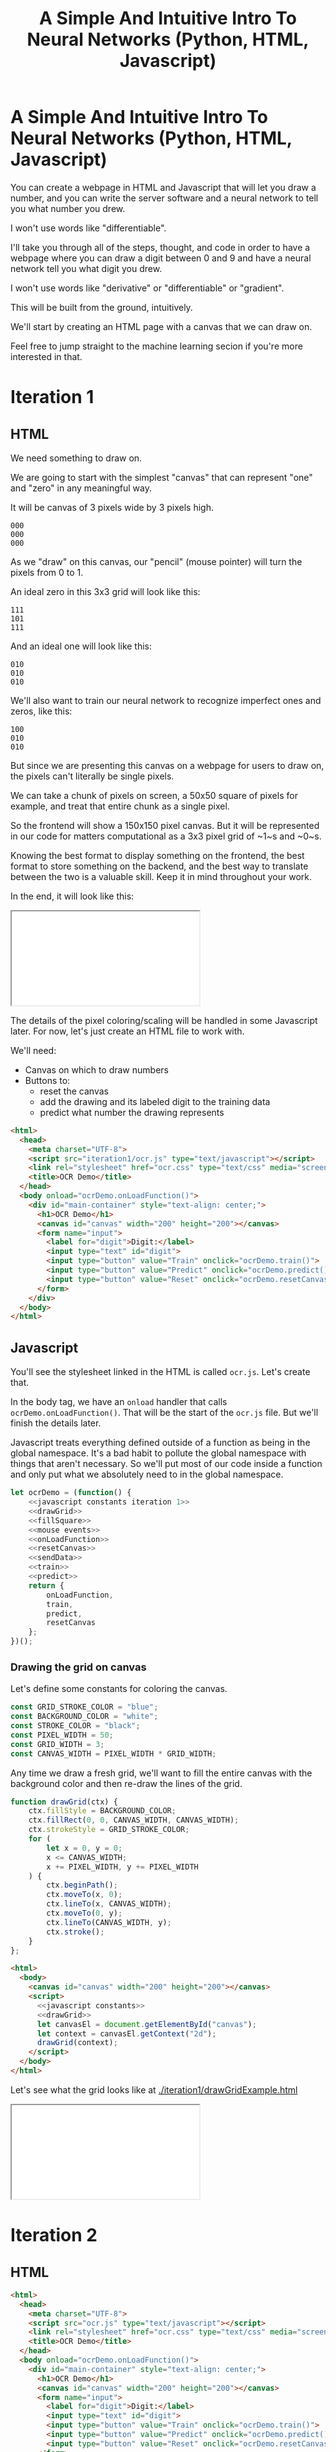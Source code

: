 #+TITLE: A Simple And Intuitive Intro To Neural Networks (Python, HTML, Javascript)

#+begin_export html
<script type="text/javascript">
  function adjustIframes() {
    let frames = document.getElementsByTagName("iframe");

    for (let frame of frames) {
      frame.onload = function() {
        frame.style.height = frame.contentWindow.document.body.scrollHeight + 'px';
        frame.style.width = frame.contentWindow.document.body.scrollWidth+'px';
      }
    }
  }
  document.addEventListener("DOMContentLoaded", (event) => {
    adjustIframes();
  })
</script>
#+end_export

* A Simple And Intuitive Intro To Neural Networks (Python, HTML, Javascript)

You can create a webpage in HTML and Javascript that will let you draw a number, and you can write the server software and a neural network to tell you what number you drew.

I won't use words like "differentiable".


I'll take you through all of the steps, thought, and code in order to have a webpage where you can draw a digit between 0 and 9 and have a neural network tell you what digit you drew.

I won't use words like "derivative" or "differentiable" or "gradient".

This will be built from the ground, intuitively.

We'll start by creating an HTML page with a canvas that we can draw on.

Feel free to jump straight to the machine learning secion if you're more interested in that.

* Iteration 1
** HTML

We need something to draw on.

We are going to start with the simplest "canvas" that can represent "one" and "zero" in any meaningful way.

It will be canvas of 3 pixels wide by 3 pixels high.

#+begin_example
000
000
000
#+end_example

As we "draw" on this canvas, our "pencil" (mouse pointer) will turn the pixels from 0 to 1.

An ideal zero in this 3x3 grid will look like this:

#+begin_example
111
101
111
#+end_example

And an ideal one will look like this:

#+begin_example
010
010
010
#+end_example

We'll also want to train our neural network to recognize imperfect ones and zeros, like this:

#+begin_example
100
010
010
#+end_example


But since we are presenting this canvas on a webpage for users to draw on, the pixels can't literally be single pixels.

We can take a chunk of pixels on screen, a 50x50 square of pixels for example, and treat that entire chunk as a single pixel.

So the frontend will show a 150x150 pixel canvas. But it will be represented in our code for matters computational as a 3x3 pixel grid of ~1~s and ~0~s.

Knowing the best format to display something on the frontend, the best format to store something on the backend, and the best way to translate between the two is a valuable skill. Keep it in mind throughout your work.

In the end, it will look like this:

#+begin_export html
<iframe src="iteration1/ocr.html"></iframe>
#+end_export

The details of the pixel coloring/scaling will be handled in some Javascript later. For now, let's just create an HTML file to work with.

We'll need:

- Canvas on which to draw numbers
- Buttons to:
  - reset the canvas
  - add the drawing and its labeled digit to the training data
  - predict what number the drawing represents

#+begin_src html :tangle iteration1/ocr.html :mkdirp yes :noweb yes
<html>
  <head>
    <meta charset="UTF-8">
    <script src="iteration1/ocr.js" type="text/javascript"></script>
    <link rel="stylesheet" href="ocr.css" type="text/css" media="screen" />
    <title>OCR Demo</title>
  </head>
  <body onload="ocrDemo.onLoadFunction()">
    <div id="main-container" style="text-align: center;">
      <h1>OCR Demo</h1>
      <canvas id="canvas" width="200" height="200"></canvas>
      <form name="input">
        <label for="digit">Digit:</label>
        <input type="text" id="digit">
        <input type="button" value="Train" onclick="ocrDemo.train()">
        <input type="button" value="Predict" onclick="ocrDemo.predict()">
        <input type="button" value="Reset" onclick="ocrDemo.resetCanvas()">
      </form>
    </div>
  </body>
</html>
#+end_src

** Javascript

You'll see the stylesheet linked in the HTML is called ~ocr.js~. Let's create that.

In the body tag, we have an ~onload~ handler that calls ~ocrDemo.onLoadFunction()~. That will
be the start of the ~ocr.js~ file. But we'll finish the details later.

Javascript treats everything defined outside of a function as being in the global namespace. It's a bad habit to pollute the global namespace with things that aren't necessary. So we'll put most of our code inside a function and only put what we absolutely need to in the global namespace.

#+NAME: ocr.js
#+BEGIN_SRC javascript :tangle iteration1/ocr.js :noweb no-export
let ocrDemo = (function() {
    <<javascript constants iteration 1>>
    <<drawGrid>>
    <<fillSquare>>
    <<mouse events>>
    <<onLoadFunction>>
    <<resetCanvas>>
    <<sendData>>
    <<train>>
    <<predict>>
    return {
        onLoadFunction,
        train,
        predict,
        resetCanvas
    };
})();
#+END_SRC

*** Drawing the grid on canvas

Let's define some constants for coloring the canvas.

#+BEGIN_SRC javascript :noweb-ref "javascript constants iteration 1"
const GRID_STROKE_COLOR = "blue";
const BACKGROUND_COLOR = "white";
const STROKE_COLOR = "black";
const PIXEL_WIDTH = 50;
const GRID_WIDTH = 3;
const CANVAS_WIDTH = PIXEL_WIDTH * GRID_WIDTH;
#+END_SRC

Any time we draw a fresh grid, we'll want to fill the entire canvas with the background color and then re-draw the lines of the grid.

#+NAME: drawGrid
#+BEGIN_SRC javascript
function drawGrid(ctx) {
    ctx.fillStyle = BACKGROUND_COLOR;
    ctx.fillRect(0, 0, CANVAS_WIDTH, CANVAS_WIDTH);
    ctx.strokeStyle = GRID_STROKE_COLOR;
    for (
        let x = 0, y = 0;
        x <= CANVAS_WIDTH;
        x += PIXEL_WIDTH, y += PIXEL_WIDTH
    ) {
        ctx.beginPath();
        ctx.moveTo(x, 0);
        ctx.lineTo(x, CANVAS_WIDTH);
        ctx.moveTo(0, y);
        ctx.lineTo(CANVAS_WIDTH, y);
        ctx.stroke();
    }
};
#+END_SRC

#+NAME: draw grid example
#+BEGIN_SRC html :tangle iteration1/drawGridExample.html :noweb no-export
<html>
  <body>
    <canvas id="canvas" width="200" height="200"></canvas>
    <script>
      <<javascript constants>>
      <<drawGrid>>
      let canvasEl = document.getElementById("canvas");
      let context = canvasEl.getContext("2d");
      drawGrid(context);
    </script>
  </body>
</html>
#+END_SRC

Let's see what the grid looks like at [[./iteration1/drawGridExample.html]]

#+begin_export html
<iframe src="iteration1/drawGridExample.html"></iframe>
#+end_export


* Iteration 2
** HTML

#+BEGIN_SRC html :tangle ocr.html :mkdirp yes :noweb yes
<html>
  <head>
    <meta charset="UTF-8">
    <script src="ocr.js" type="text/javascript"></script>
    <link rel="stylesheet" href="ocr.css" type="text/css" media="screen" />
    <title>OCR Demo</title>
  </head>
  <body onload="ocrDemo.onLoadFunction()">
    <div id="main-container" style="text-align: center;">
      <h1>OCR Demo</h1>
      <canvas id="canvas" width="200" height="200"></canvas>
      <form name="input">
        <label for="digit">Digit:</label>
        <input type="text" id="digit">
        <input type="button" value="Train" onclick="ocrDemo.train()">
        <input type="button" value="Predict" onclick="ocrDemo.predict()">
        <input type="button" value="Reset" onclick="ocrDemo.resetCanvas()">
      </form>
    </div>
  </body>
</html>
#+END_SRC

** Javascript

You'll see the stylesheet linked in the HTML is called ~ocr.js~. Let's create that.

In the body tag, we have an ~onload~ handler that calls ~ocrDemo.onLoadFunction()~. That will
be the start of the ~ocr.js~ file. But we'll finish the details later.

Javascript treats everything defined outside of a function as being in the global namespace. It's a bad habit to pollute the global namespace with things that aren't necessary. So we'll put most of our code inside a function and only put what we absolutely need to in the global namespace.

#+NAME: ocr.js
#+BEGIN_SRC javascript :tangle ocr.js :noweb no-export
let ocrDemo = (function() {
    <<javascript constants>>
    <<drawGrid>>
    <<fillSquare>>
    <<mouse events>>
    <<onLoadFunction>>
    <<resetCanvas>>
    <<sendData>>
    <<train>>
    <<predict>>
    return {
        onLoadFunction,
        train,
        predict,
        resetCanvas
    };
})();
#+END_SRC

*** Drawing the grid on canvas

Let's define some constants for coloring the canvas.

#+BEGIN_SRC javascript :noweb-ref "javascript constants"
const GRID_STROKE_COLOR = "blue";
const BACKGROUND_COLOR = "white";
const STROKE_COLOR = "black";
const PIXEL_WIDTH = 8;
const GRID_WIDTH = 28;
const CANVAS_WIDTH = PIXEL_WIDTH * GRID_WIDTH;
const HOST = "localhost";
const PORT = "8888";
#+END_SRC

Any time we draw a fresh grid, we'll want to fill the entire canvas with the background color and then re-draw the lines of the grid.

#+NAME: drawGrid
#+BEGIN_SRC javascript
function drawGrid(ctx) {
    ctx.fillStyle = BACKGROUND_COLOR;
    ctx.fillRect(0, 0, CANVAS_WIDTH, CANVAS_WIDTH);
    ctx.strokeStyle = GRID_STROKE_COLOR;
    for (
        let x = 0, y = 0;
        x <= CANVAS_WIDTH;
        x += PIXEL_WIDTH, y += PIXEL_WIDTH
    ) {
        ctx.beginPath();
        ctx.moveTo(x, 0);
        ctx.lineTo(x, CANVAS_WIDTH);
        ctx.moveTo(0, y);
        ctx.lineTo(CANVAS_WIDTH, y);
        ctx.stroke();
    }
};
#+END_SRC

#+NAME: draw grid example
#+BEGIN_SRC html :tangle drawGridExample.html :noweb no-export
<html>
  <body>
    <canvas id="canvas" width="200" height="200"></canvas>
    <script>
      <<javascript constants>>
      <<drawGrid>>
      let canvasEl = document.getElementById("canvas");
      let context = canvasEl.getContext("2d");
      drawGrid(context);
    </script>
  </body>
</html>
#+END_SRC

Let's see what the grid looks like at [[./drawGridExample.html]]

#+begin_export html
<iframe src="drawGridExample.html"></iframe>
#+end_export

*** Drawing on the grid

Let's write a function that will take a mouse event and a canvas element and will fill a square of the grid.

Mouse events have a ~clientX~ and ~clientY~ property that represent the pixel coordinates of the mouse. Those coordinates are relative to the applications viewport. For example, clicking on the left edge of the viewable area of a page will always result in a mouse event with a ~clientX~ of ~0~, regardless of whether the page is scrolled horizontally.

We also need to know where the canvas element is in relation to the viewport so that we can draw in the correct square of the grid. Elements have a ~getBoundingClientRect()~ function that returns an object that has ~x~ and ~y~ properties denoting the pixel positions of their left-most and top-most edges.

If the left edge of the canvas is ~100~ pixels to the right of the left edge of the viewport, and if a mouse event has a ~clientX~ between ~100~ and ~120~, then we know the mouse is in the first column of squares of the grid.

#+NAME: fillSquare
#+BEGIN_SRC javascript :noweb yes
function fillSquare(mouseEvent, context, canvasElement) {
    let boundingRect = canvasElement.getBoundingClientRect();
    let x = mouseEvent.clientX - boundingRect.x;
    let y = mouseEvent.clientY - boundingRect.y;
    let xPixel = Math.floor(x / PIXEL_WIDTH);
    let yPixel = Math.floor(y / PIXEL_WIDTH);
    context.fillStyle = STROKE_COLOR;
    context.fillRect(
        xPixel * PIXEL_WIDTH,
        yPixel * PIXEL_WIDTH,
        PIXEL_WIDTH,
        PIXEL_WIDTH
    );
    <<save info about which pixels are colored in>>
}
#+END_SRC

#+NAME: mouse events
#+BEGIN_SRC javascript
function onMouseDown(event, context, canvas) {
    canvas.isDrawing = true;
    fillSquare(event, context, canvas);
}

function onMouseUp(canvas) {
    canvas.isDrawing = false;
}

function onMouseMove(event, context, canvas) {
    if (!canvas.isDrawing) {
        return;
    }
    fillSquare(event, context, canvas);
}
#+END_SRC

Let's try it out! See [[./mouseEventsExample.html]]

#+BEGIN_SRC html :tangle mouseEventsExample.html :noweb no-export
<html>
  <body>
    <canvas id="canvas" width="200" height="200"></canvas>
    <script>
      <<javascript constants>>
      <<drawGrid>>
      let canvasEl = document.getElementById("canvas");
      let context = canvasEl.getContext("2d");
      drawGrid(context);

      <<fillSquare>>
      <<mouse events>>
      canvasEl.onmousemove = function(event) { onMouseMove(event, context, canvasEl); };
      canvasEl.onmousedown = function(event) { onMouseDown(event, context, canvasEl); };
      canvasEl.onmouseup = function(_) { onMouseUp(canvasEl); };
    </script>
  </body>
</html>
#+END_SRC

We also need a variable to store the information regarding which pixels make up the drawn number.

We can imagine each row in the grid as being a list of values of either ~1~ or ~0~.

If there is ink in the pixel, then the pixel will be represented in the list as ~1~.

If there is no ink coloring the pixel, then the value will be ~0~.

So, if our zero looks like this:

#+begin_example
111
101
111
#+end_example

Then the list representing the first row will be:

#+begin_example
[1, 1, 1]
#+end_example

And the list representing the second row will be:

#+begin_example
[1, 0, 1]
#+end_example

And we can combine each of the three rows into an list of lists:

#+begin_example
[[1, 1, 1],
 [1, 0, 1],
 [1, 1, 1]]
#+end_example

We may eventually need to treat this data in a different structure. But this list of lists is convenient for now.

It will start off empty. Every pixel will have a value of ~0~, representing that there is no "ink" on the canvas. No number has been drawn.

#+BEGIN_SRC javascript :noweb-ref "javascript constants"
let pixelData = [[0, 0, 0],
                 [0, 0, 0],
                 [0, 0, 0]];
#+END_SRC

Along with coloring the square in the grid, we also want to store the information that we colored a particular pixel in our pixelData that we'll later send to a server to either train our model or make a prediction.

#+NAME: save info about which pixels are colored in
#+begin_src javascript
let pixelIndex = yPixel * GRID_WIDTH + xPixel;
pixelData[pixelIndex] = 1;
#+end_src

Now we have everything we need to complete our ~onLoadFunction~. In it, we'll do all our initial one-time setup: draw the grid and establish mouse events.

#+NAME: onLoadFunction
#+BEGIN_SRC javascript :noweb no-export
function onLoadFunction() {
    resetCanvas();
    let canvasEl = document.getElementById("canvas");
    let context = canvasEl.getContext("2d");
    canvasEl.onmousemove = function(event) { onMouseMove(event, context, canvasEl); };
    canvasEl.onmousedown = function(event) { onMouseDown(event, context, canvasEl); };
    canvasEl.onmouseup = function(_) { onMouseUp(canvasEl); };
}
#+END_SRC

For the functionality of clearing the canvas to reset our drawing, we'll simple re-draw the grid and clear out the variable that stores which squares of the grid were colored.

#+NAME: resetCanvas
#+BEGIN_SRC javascript
function resetCanvas() {
    let canvasEl = document.getElementById("canvas");
    let context = canvasEl.getContext("2d");
    let gridSize = Math.pow((CANVAS_WIDTH / PIXEL_WIDTH), 2);
    pixelData = [];
    while (gridSize--) pixelData.push(0);
    console.log(pixelData);
    drawGrid(context);
}
#+END_SRC

*** Sending data to the server

#+NAME: server communication
#+BEGIN_SRC javascript
<<sendData>>
<<train>>
<<predict>>
#+END_SRC

#+NAME: sendData
#+BEGIN_SRC javascript
function sendData(path, json) {
    let xhr = new XMLHttpRequest();
    xhr.open("POST", `http://${HOST}:${PORT}/${path}`);
    xhr.onload = function() {
        if (xhr.status == 200) {
            let responseJSON = JSON.parse(xhr.responseText);
            if (responseJSON && responseJSON.type == "predict") {
                alert(`The neural network predicts you wrote a '${responseJSON.result}'`)
            }
        } else {
            alert(`Server returned status ${xhr.status}.`);
        }
    };
    xhr.onerror = function() {
        alert(`Error occured while connecting to server: ${xhr.target.statusText}`);
    };
    let msg = JSON.stringify(json);
    xhr.setRequestHeader("Content-Length", msg.length);
    xhr.setRequestHeader("Connection", "close");
    xhr.send(msg);
}
#+END_SRC

#+NAME: train
#+BEGIN_SRC javascript
function train() {
    let digitValue = document.getElementById("digit").value;
    if (!digitValue.match(/^\d/)) {
        alert("Please type and draw a digit in order to train the network.");
        return;
    }
    let json = {
        image: pixelData,
        label: digitValue
    };
    sendData("train", json);
}
#+END_SRC

#+NAME: predict
#+BEGIN_SRC javascript
function predict() {
    if (pixelData.indexOf(1) < 0) {
        alert("Please draw a digit in order to use prediction.");
    } else {
        let json = {
            image: pixelData,
        };
        sendData("predict", json);
    }
}
#+END_SRC

* Python Server

#+BEGIN_SRC python :tangle server.py
import http.server
import json
import numpy as np
from functools import partial

import nn

HOST_NAME = "localhost"
PORT_NUMBER = 8888
INPUT_NODE_COUNT = 784
HIDDEN_NODE_COUNT = 40
OUTPUT_NODE_COUNT = 10

neural_network = nn.OCRNeuralNetwork(
    INPUT_NODE_COUNT,
    HIDDEN_NODE_COUNT,
    OUTPUT_NODE_COUNT,
    "neural_network.json"
)


class JSONHandler(http.server.SimpleHTTPRequestHandler):
    def do_POST(self):
        response_code = 200
        response = ""
        content_len = int(self.headers.get("Content-Length", 0))
        content = self.rfile.read(content_len)
        payload = json.loads(content)
        if self.path == "/train":
            neural_network.back_propagate(np.array(payload["image"]), int(payload["label"]))
            response_code = 200
        elif self.path == "/predict":
            response_code = 200
            predictions = neural_network.predict(np.array(payload["image"]))
            print(predictions)
            prediction = max(predictions)
            response = {"type": "predict", "result": predictions.tolist().index(prediction)}
        elif self.path == "/initialize":
            response_code = 200
            neural_network.initialize()
        else:
            response_code = 404
        self.send_response(response_code)
        self.send_header("Content-Type", "application/json")
        self.end_headers()
        if response:
            self.wfile.write(json.dumps(response).encode("utf-8"))

def main():
    print(f"Serving HTTP on {HOST_NAME} port {PORT_NUMBER}")
    httpd = http.server.HTTPServer((HOST_NAME, PORT_NUMBER), partial(JSONHandler, directory="."))
    try:
        httpd.serve_forever()
    except KeyboardInterrupt:
        pass
    else:
        print("Unexpected server exception occurred.")
    finally:
        httpd.server_close()

if __name__ == "__main__":
    main()
#+END_SRC

* Neural Network

** Requirements

Matplotlib and Numpy are two external requirements we'll need.

#+BEGIN_SRC plaintext :tangle requirements.txt
matplotlib
numpy
#+END_SRC

** What is an Artificial Neural Network?

*** The "Model" *is* the weights...

** Implementing a single Perceptron

** How to tell if data is linealy seperable?

*** XOR example

** Backpropagation
:PROPERTIES:
:header-args:python: :session *backpropagation*
:END:

I want this code to be perfectly repeatable. But since we'll be initializing some random numbers, you're results might vary if you try to run this code. Therefore, let's give Numpy a specific seed for its random number generation so that we all get the same "random" numbers.

#+begin_src python :results none :noweb yes
<<imports>>
<<helpers>>
random_state = RandomState(MT19937(SeedSequence(42)))
#+end_src

We want to predict whether a number is ~0~ or ~1~.

Input is a 3x3 grid. 9 values.

#+begin_src python :results output :noweb yes
ideal_zero = flatten([[1, 1, 1],
                      [1, 0, 1],
                      [1, 1, 1]])
ideal_one  = flatten([[0, 1, 0],
                      [0, 1, 0],
                      [0, 1, 0]])

# Truncated to 2 decimal places for nicer printing for examples.
vector_round = np.vectorize(round)
random_state = RandomState(MT19937(SeedSequence(42)))
weights = vector_round(random_state.rand(2, 9), 2)

# Given the above, we want to adjust our weights such that:
#
# np.dot(weights, ideal_zero) == [1, 0]
# and
# np.dot(weights, ideal_one) == [0, 1]
#
# Or, more accurately...
# prediction = np.dot(weights, ideal_zero)
# prediction.index(max(prediction)) == 0
# prediction = np.dot(weights, ideal_zero)
# prediction.index(max(prediction)) == 1
print(f"Ideal zero: {ideal_zero}")
print(f"Ideal one:  {ideal_one}")
print(f"Weights (random):\n{weights}")
print(f"Zero prediction: {np.dot(weights, ideal_zero)}")
print(f"One prediction:  {np.dot(weights, ideal_one)}")
#+end_src

#+RESULTS:
: Ideal zero: [1 1 1 1 0 1 1 1 1]
: Ideal one:  [0 1 0 0 1 0 0 1 0]
: Weights (random):
: [[0.54 0.62 0.06 0.81 0.86 0.63 0.68 0.68 0.48]
:  [0.73 0.16 0.73 0.22 0.7  0.96 0.28 0.71 0.89]]
: Zero prediction: [4.5  4.68]
: One prediction:  [2.16 1.57]

How can we adjust our weights so that ~np.dot(weigts, ideal_zero)~ is closer to ~[1, 0]~ than ~[0, 1]~?

We could hardcode some weights and get pretty close.

#+begin_src python :results output
hardcoded_weights = np.array([[0.2, 0.0, 0.2, 0.2, 0.0, 0.2, 0.2, 0.0, 0.2],
                              [0.0, 0.1, 0.0, 0.0, 0.9, 0.0, 0.0, 0.1, 0.0]])
print(f"Zero prediction: {np.dot(hardcoded_weights, ideal_zero)}")
print(f"One prediction:  {np.dot(hardcoded_weights, ideal_one)}")
#+end_src

#+RESULTS:
: Zero prediction: [1.2 0.2]
: One prediction:  [0.  1.1]

This gets us pretty close and is very intuitive.

If we provide weight such that the output neuron for ~1~ gets a value clse to one when the middle pixel is "on", then that gets us close to one.

How do we programatically find the optimal values for those weights?

Well, first we need to know how far away each value in that vector is from our ideal value so that we know which way we need to go.

The function that tells us that is known as the "cost" function.

#+begin_src python :results output
def errors(calculated_values, target_values):
    return target_values - calculated_values

random_state = RandomState(MT19937(SeedSequence(42)))
weights = vector_round(random_state.rand(2, 9), 2)

result_of_zero = np.dot(weights, ideal_zero)
expected_zero_output = np.array([1, 0])
errors_of_zero = errors(result_of_zero, expected_zero_output)
print(f"Result of zero: {result_of_zero}")
print(f"Ideal zero:     {expected_zero_output}")
print(f"Cost of zeros:  {errors_of_zero}")

result_of_one = np.dot(weights, ideal_one)
expected_one_output = np.array([0, 1])
errors_of_one = errors(result_of_one, expected_one_output)
print(f"Result of one: {result_of_one}")
print(f"Ideal one:     {expected_one_output}")
print(f"Cost of ones:  {errors_of_one}")
#+end_src

#+RESULTS:
: Result of zero: [4.5  4.68]
: Ideal zero:     [1 0]
: Cost of zeros:  [-3.5  -4.68]
: Result of one: [2.16 1.57]
: Ideal one:     [0 1]
: Cost of ones:  [-2.16 -0.57]

This tells us something. It tells us how far off our results are. We don't know what to do with that yet. But at least we have a programatic way to quantify "We need to lower the value of the 'zero' output node twice as much as we need to lower the value of the 'one' output node."

We know we want to adjust our weights so that our prediction gets closer.

We don't know whether to adjust our weights up or down. And we don't know by how much.

Let's just pick a weight and adjust it up and see what happens. If our prediction gets more accurate, we know we're on the right track. If it gets less accurate, then we can simply move the other direction.

#+begin_src python :results output
print(weights)
derivative_of_zero = np.dot(errors_of_zero.reshape(-1, 1), ideal_zero.reshape(1, -1))
print(derivative_of_zero)
derivative_of_one = np.dot(errors_of_one.reshape(-1, 1), ideal_one.reshape(1, -1))
print(derivative_of_one)
#+end_src

#+RESULTS:
: [[0.54 0.62 0.06 0.81 0.86 0.63 0.68 0.68 0.48]
:  [0.73 0.16 0.73 0.22 0.7  0.96 0.28 0.71 0.89]]
: [[-3.5  -3.5  -3.5  -3.5   0.   -3.5  -3.5  -3.5  -3.5 ]
:  [-4.68 -4.68 -4.68 -4.68  0.   -4.68 -4.68 -4.68 -4.68]]
: [[ 0.   -2.16  0.    0.   -2.16  0.    0.   -2.16  0.  ]
:  [ 0.   -0.57  0.    0.   -0.57  0.    0.   -0.57  0.  ]]

We have values that we can use to update our weights. Let's see what happens when we do that.

#+begin_src python :results output
LEARNING_RATE = 0.1
weights_trained_once = weights * derivative_of_zero * LEARNING_RATE
print((hardcoded_weights - weights).sum())
print((hardcoded_weights - weights_trained_once).sum())
#+end_src

#+RESULTS:
: -8.440000000000001
: 6.065240000000001

We are closer to our ideal hardcoded weights. Let's train it again.

#+begin_src python :results output
result_of_zero_after_training_once = np.dot(weights_trained_once, ideal_zero)
errors_of_zero_after_training_once = errors(
    result_of_zero_after_training_once,
    expected_zero_output
)
print(f"Result of zero: {result_of_zero_after_training_once}")
print(f"Ideal zero:     {expected_zero_output}")
print(f"Cost of zeros after no training:    {errors_of_zero}")
print(f"Cost of zeros after training once:  {errors_of_zero_after_training_once}")

derivative_of_zero_after_training_once = np.dot(
    errors_of_zero_after_training_once.reshape(-1, 1),
    ideal_zero.reshape(1, -1)
)
weights_trained_twice = (
    weights
    ,* derivative_of_zero_after_training_once
    ,* LEARNING_RATE
)

result_of_zero_after_training_twice = np.dot(weights_trained_twice, ideal_zero)
errors_of_zero_after_training_twice = errors(
    result_of_zero_after_training_twice,
    expected_zero_output
)
print(f"Result of zero: {result_of_zero_after_training_twice}")
print(f"Ideal zero:     {expected_zero_output}")
print(f"Total error after no training:    {errors_of_zero.sum()}")
print(f"Total error after training once:  {errors_of_zero_after_training_once.sum()}")
print(f"Total error after training twice: {errors_of_zero_after_training_twice.sum()}")
#+end_src

#+begin_src python :results output
print(f"Weights: \n{vector_round(weights_trained_twice, 2)}\n")
#+end_src

#+RESULTS:
: Weights:
: [[0.14 0.16 0.02 0.21 0.   0.16 0.18 0.18 0.12]
:  [0.16 0.04 0.16 0.05 0.   0.21 0.06 0.16 0.19]]


#+begin_src python :results output
def cost(calculated, target):
    return (calculated - target) ** 2

def cost_prime(weights, inputs, target):
    return 2 * np.dot(weights, inputs) - 2 * target

adjustment = np.dot(weights.T, errors_of_one)
new_weights = weights + 0.1 * weights * adjustment
new_weights = np.array(vector_round(new_weights, 2))
print(weights)
print(new_weights)
print(np.array(hardcoded_weights))
#+end_src

*** Imports
#+begin_src python :noweb-ref imports :results none
import numpy as np
from numpy.random import MT19937

from numpy.random import RandomState, SeedSequence
#+end_src

*** Helper

#+begin_src python :noweb-ref helpers :results none
def flatten(l):
    result = []
    for x in l:
        if not isinstance(x, list):
            result.append(x)
        else:
            result.extend(flatten(x))
    return np.array(result)
#+end_src

** MNIST OCR Neural Network

~np.random.rand~ creates a matrix of random values between [0, 1). The arguments passed are the sizes of each dimension. ~np.random.rand(2, 3)~ will create a 2x3 matrix of random values.

Each dimension is a numpy array. Numpy arrays behave uniquely with math operators in that the operation is performed on each element of the array.

So ~x~ in the generator below will be a numpy array that looks like ~[0.13328, 0.83111, ...]~ and multiplying ~x~ by ~0.12~ will multiply every element in that numpy array by ~0.12~. The generator is operating on each row and the math operations are operating on each element in the row.

#+NAME: define initialize random weights
#+BEGIN_SRC python
def _initialize_random_weights(self, size_in, size_out):
    """
    Creates a matrix with `size_out` rows and `size_in` columns.
    Values will be randomized between -0.06 and 0.06.
    """
    return np.random.rand(size_in, size_out) * 0.12 - 0.06
#+END_SRC


#+BEGIN_SRC python :noweb yes :tangle nn.py
import csv
from collections import namedtuple
import math
import random
import os
import json
import matplotlib.pyplot as plt
import matplotlib.cm as cm
import numpy as np

def initialize_mnist(neural_network, training_count=1000):
    with open("mnist_train.csv", "rb") as f:
        data_matrix = np.loadtxt(f, delimiter=",", skiprows=1)
    data_labels = data_matrix[:,0].astype(int)
    data_values = data_matrix[:,1:]
    data_values = np.where(data_values > 180, 1, 0)
    pool = list(zip(data_values, data_labels))
    random.shuffle(pool)
    for value, label in pool[:training_count]:
        neural_network.back_propagate(value, label)

class OCRNeuralNetwork:
    LEARNING_RATE = 0.2
    NEURAL_NETWORK_FILE_PATH = "neural_network.json"
    def __init__(
            self,
            num_input_nodes,
            num_hidden_nodes,
            num_output_nodes,
            load_from_file=None
    ):
        self.num_input_nodes = num_input_nodes
        self.num_hidden_nodes = num_hidden_nodes
        self.num_output_nodes = num_output_nodes
        self.__sigmoid = np.vectorize(self._sigmoid_scalar)
        self.__sigmoid_prime = np.vectorize(self._sigmoid_prime_scalar)
        if load_from_file is None:
            self.theta1 = self._initialize_random_weights(num_input_nodes, num_hidden_nodes)
            self.theta2 = self._initialize_random_weights(num_hidden_nodes, num_output_nodes)
            self.input_layer_bias = np.random.rand(num_hidden_nodes) * 0.12 - 0.06
            self.hidden_layer_bias = np.random.rand(num_output_nodes) * 0.12 - 0.06
        else:
            self.load(load_from_file)

    <<define initialize random weights>>

    def sigmoid(self, z):
        return self.__sigmoid(np.clip(z, -100, 100))

    def _sigmoid_scalar(self, z):
        """Activation function."""
        return 1 / (1 + math.e ** -z)

    def sigmoid_prime(self, z):
        return self.__sigmoid_prime(np.clip(z, -100, 100))

    def _sigmoid_prime_scalar(self, z):
        return self.sigmoid(z) * (1 - self.sigmoid(z))

    def initialize(self):
        with open("simple_train.csv", "rb") as f:
            data_matrix = np.loadtxt(f, delimiter=",", skiprows=1)
        data_labels = data_matrix[:1000,0]
        data_matrix = data_matrix[:1000,1:]
        # data_matrix = np.where(data_matrix > 160, 1, 0)
        data_with_labels = list(zip(data_matrix, data_labels))
        for data, label in random.choices(data_with_labels, k=1000):
            self.back_propagate(data, int(label))

    def forward_propagate(self, input_vals):
        input_vals = np.array(input_vals)
        y1 = np.dot(input_vals, self.theta1)
        y1 += self.input_layer_bias
        y1 = self.sigmoid(y1)

        y2 = np.dot(y1, self.theta2)
        y2 += self.hidden_layer_bias
        y2 = self.sigmoid(y2)
        return y2

    def predict(self, test):
        output_node_vals = self.forward_propagate(test)
        return output_node_vals

    def back_propagate(self, input_data, data_label):
        # Step 1. Forward propagate, saving the intermediate values
        # that we'll need for the backprop partial derivative formula later.

        # Save off this pre-activation value. We need it later.
        hidden_layer_pre_activations = (
            np.dot(input_data, self.theta1)
            + self.input_layer_bias
        )
        hidden_layer_activations = self.sigmoid(hidden_layer_pre_activations)

        output_layer_pre_activations = (
            np.dot(hidden_layer_activations, self.theta2)
            + self.hidden_layer_bias
        )
        output_layer_activations = self.sigmoid(output_layer_pre_activations)
        self.output_layer_activations = output_layer_activations

        # Step 2. Back propagate.
        target_values = np.zeros(self.num_output_nodes)
        target_values[data_label] = 1


        # 1 x num_output_nodes
        errors_of_output_layer = output_layer_activations - target_values
        self.errors = errors_of_output_layer

        # num_output_nodes x num_hidden_nodes
        # same dimensions as weights
        rate_of_change_of_error_with_respect_to_final_weights = np.dot(
            (
                errors_of_output_layer
                ,* self.sigmoid_prime(output_layer_pre_activations)
            ).reshape(-1, 1),
            hidden_layer_activations.reshape(1, -1)
        ).T
        self.rate_of_change_of_error_with_respect_to_final_weights = (
            rate_of_change_of_error_with_respect_to_final_weights
        )

        # 1 x num_hidden_nodes
        errors_of_hidden_layer = np.dot(
            errors_of_output_layer
            ,* self.sigmoid_prime(output_layer_pre_activations),
            self.theta2.T
        )
        self.errors_of_hidden_layer = errors_of_hidden_layer
        # num_hidden_nodes x num_input_nodes
        # same dimensions as weights
        rate_of_change_of_error_with_respect_to_first_weights = (
            (
                errors_of_hidden_layer  # 1 x num_hidden_nodes
                ,* self.sigmoid_prime(hidden_layer_pre_activations)  # 1 x num_hidden_nodes
            ).reshape(-1, 1)  # num_hidden_nodes x 1
            ,* input_data.reshape(1, -1)  # 1 x num_input_nodes
        ).T

        self.theta2 -= (
            self.LEARNING_RATE
            ,* rate_of_change_of_error_with_respect_to_final_weights
        )
        self.hidden_layer_bias -= errors_of_output_layer * self.LEARNING_RATE
        self.theta1 -= (
            self.LEARNING_RATE
            ,* rate_of_change_of_error_with_respect_to_first_weights
        )
        self.input_layer_bias -= errors_of_hidden_layer * self.LEARNING_RATE

    def save(self, filepath=None):
        """
        We need to work with Numpy "array" types, but the `json` library
        that we use to serialize/deserialize doesn't know about Numpy types.
        So, we serialize things as regular python types, like lists, and then
        deserialize them the same way, and then convert them back to Numpy types.
        """
        json_neural_network = {
            "theta1": self.theta1.tolist(),
            "theta2": self.theta2.tolist(),
            "bias1": self.input_layer_bias.tolist(),
            "bias2": self.hidden_layer_bias.tolist(),
        }
        filepath = filepath or self.NEURAL_NETWORK_FILE_PATH
        with open(filepath, "w") as f:
            json.dump(json_neural_network, f)

    def load(self, filepath):
        """
        We need to work with Numpy "array" types, but the `json` library
        that we use to serialize/deserialize doesn't know about Numpy types.
        So, we serialize things as regular python types, like lists, and then
        deserialize them the same way, and then convert them back to Numpy types.
        """
        if not os.path.isfile(filepath):
            return
        with open(filepath) as f:
            neural_network = json.load(f)
        self.theta1 = np.array(neural_network["theta1"])
        self.theta2 = np.array(neural_network["theta2"])
        self.input_layer_bias = np.array(neural_network["bias1"])
        self.hidden_layer_bias = np.array(neural_network["bias2"])
#+END_SRC

